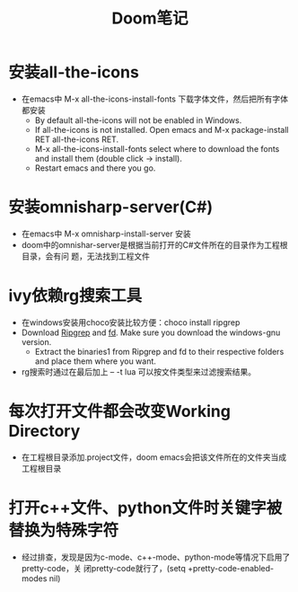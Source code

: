 #+TITLE: Doom笔记

* 安装all-the-icons
+ 在emacs中 M-x all-the-icons-install-fonts 下载字体文件，然后把所有字体都安装
  + By default all-the-icons will not be enabled in Windows.
  + If all-the-icons is not installed. Open emacs and M-x package-install RET all-the-icons RET.
  + M-x all-the-icons-install-fonts select where to download the fonts and install them (double click -> install).
  + Restart emacs and there you go.


* 安装omnisharp-server(C#)
+ 在emacs中 M-x omnisharp-install-server 安装
+ doom中的omnishar-server是根据当前打开的C#文件所在的目录作为工程根目录，会有问
  题，无法找到工程文件

* ivy依赖rg搜索工具
+ 在windows安装用choco安装比较方便：choco install ripgrep
+ Download [[https://github.com/BurntSushi/ripgrep/releases][Ripgrep]] and [[https://github.com/sharkdp/fd/releases][fd]]. Make sure you download the windows-gnu version.
  + Extract the binaries1 from Ripgrep and fd to their respective folders and place them where you want.
+ rg搜索时通过在最后加上 -- -t lua 可以按文件类型来过滤搜索结果。

* 每次打开文件都会改变Working Directory
+ 在工程根目录添加.project文件，doom emacs会把该文件所在的文件夹当成工程根目录

* 打开c++文件、python文件时关键字被替换为特殊字符
+ 经过排查，发现是因为c-mode、c++-mode、python-mode等情况下启用了pretty-code，关
  闭pretty-code就行了，(setq +pretty-code-enabled-modes nil)
